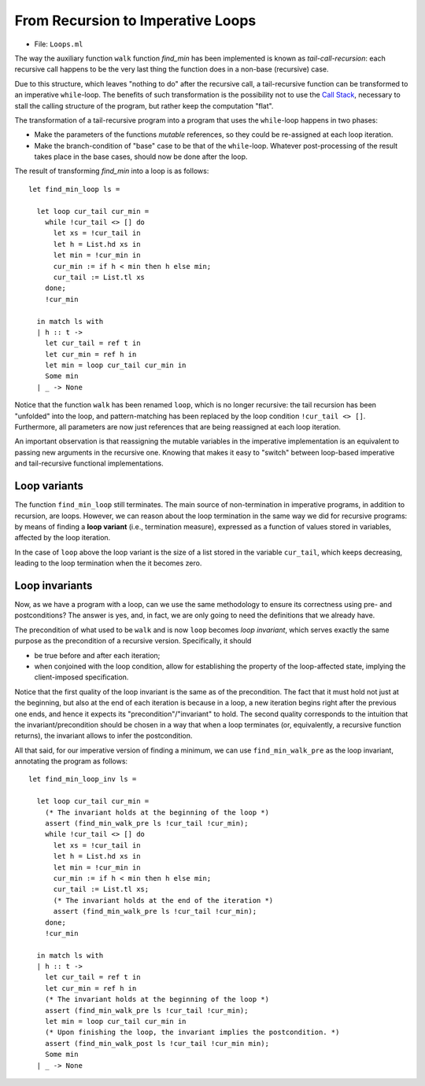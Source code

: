 .. -*- mode: rst -*-

From Recursion to Imperative Loops
==================================

* File: ``Loops.ml``

The way the auxiliary function ``walk`` function `find_min` has been
implemented is known as *tail-call-recursion*: each recursive call
happens to be the very last thing the function does in a non-base
(recursive) case. 

Due to this structure, which leaves "nothing to do" after the
recursive call, a tail-recursive function can be transformed to an
imperative ``while``-loop. The benefits of such transformation is the
possibility not to use the `Call Stack`_, necessary to stall the
calling structure of the program, but rather keep the computation
"flat".

.. _`Call Stack`: https://en.wikipedia.org/wiki/Call_stack

The transformation of a tail-recursive program into a program that
uses the ``while``-loop happens in two phases:

* Make the parameters of the functions *mutable* references, so they
  could be re-assigned at each loop iteration.
* Make the branch-condition of  "base" case to be that of the
  ``while``-loop. Whatever post-processing of the result takes place
  in the base cases, should now be done after the loop.

The result of transforming `find_min` into a loop is as follows::

  let find_min_loop ls = 
  
    let loop cur_tail cur_min = 
      while !cur_tail <> [] do
        let xs = !cur_tail in
        let h = List.hd xs in
        let min = !cur_min in
        cur_min := if h < min then h else min;
        cur_tail := List.tl xs
      done;
      !cur_min

    in match ls with
    | h :: t -> 
      let cur_tail = ref t in
      let cur_min = ref h in
      let min = loop cur_tail cur_min in
      Some min
    | _ -> None

Notice that the function ``walk`` has been renamed ``loop``, which is
no longer recursive: the tail recursion has been "unfolded" into the
loop, and pattern-matching has been replaced by the loop condition
``!cur_tail <> []``. Furthermore, all parameters are now just
references that are being reassigned at each loop iteration.

An important observation is that reassigning the mutable variables in
the imperative implementation is an equivalent to passing new
arguments in the recursive one. Knowing that makes it easy to "switch"
between loop-based imperative and tail-recursive functional
implementations.

Loop variants
-------------

The function ``find_min_loop`` still terminates. The main source of
non-termination in imperative programs, in addition to recursion, are
loops. However, we can reason about the loop termination in the same
way we did for recursive programs: by means of finding a **loop
variant** (i.e., termination measure), expressed as a function of
values stored in variables, affected by the loop iteration. 

In the case of ``loop`` above the loop variant is the size of a list
stored in the variable ``cur_tail``, which keeps decreasing, leading
to the loop termination when the it becomes zero.

Loop invariants
---------------

Now, as we have a program with a loop, can we use the same methodology
to ensure its correctness using pre- and postconditions? The answer is
yes, and, in fact, we are only going to need the definitions that we
already have.

The precondition of what used to be ``walk`` and is now ``loop``
becomes *loop invariant*, which serves exactly the same purpose as the
precondition of a recursive version. Specifically, it should 

* be true before and after each iteration;

* when conjoined with the loop condition, allow for establishing the
  property of the loop-affected state, implying the client-imposed
  specification.

Notice that the first quality of the loop invariant is the same as of
the precondition. The fact that it must hold not just at the
beginning, but also at the end of each iteration is because in a loop,
a new iteration begins right after the previous one ends, and hence it
expects its "precondition"/"invariant" to hold. The second quality
corresponds to the intuition that the invariant/precondition should be
chosen in a way that when a loop terminates (or, equivalently, a
recursive function returns), the invariant allows to infer the
postcondition.

All that said, for our imperative version of finding a minimum, we can
use ``find_min_walk_pre`` as the loop invariant, annotating the
program as follows::

  let find_min_loop_inv ls = 
  
    let loop cur_tail cur_min = 
      (* The invariant holds at the beginning of the loop *)
      assert (find_min_walk_pre ls !cur_tail !cur_min);
      while !cur_tail <> [] do
        let xs = !cur_tail in
        let h = List.hd xs in
        let min = !cur_min in
        cur_min := if h < min then h else min;
        cur_tail := List.tl xs;
        (* The invariant holds at the end of the iteration *)
        assert (find_min_walk_pre ls !cur_tail !cur_min);
      done;
      !cur_min

    in match ls with
    | h :: t -> 
      let cur_tail = ref t in
      let cur_min = ref h in
      (* The invariant holds at the beginning of the loop *)
      assert (find_min_walk_pre ls !cur_tail !cur_min);
      let min = loop cur_tail cur_min in
      (* Upon finishing the loop, the invariant implies the postcondition. *)
      assert (find_min_walk_post ls !cur_tail !cur_min min);
      Some min
    | _ -> None
